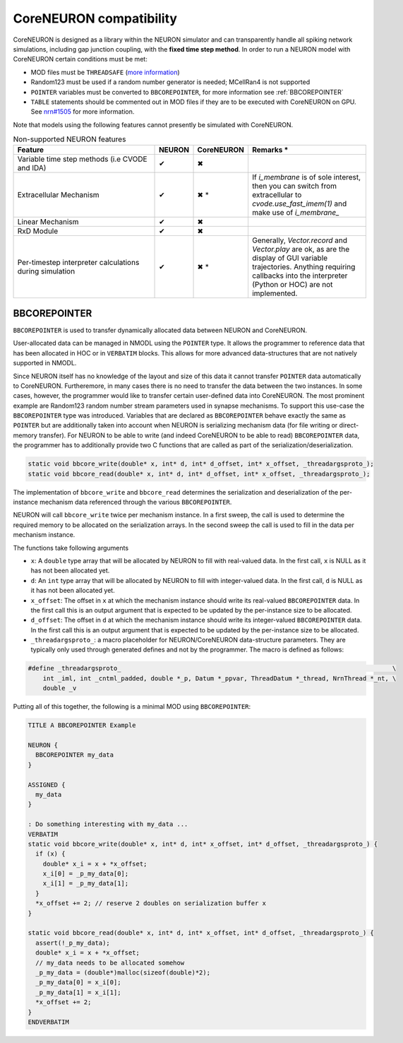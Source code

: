 CoreNEURON compatibility
########################
CoreNEURON is designed as a library within the NEURON simulator and can transparently handle all spiking network simulations, including gap junction coupling, with the **fixed time step method**.
In order to run a NEURON model with CoreNEURON certain conditions must be met:

* MOD files must be ``THREADSAFE`` (`more information <https://neuron.yale.edu/neuron/docs/multithread-parallelization>`_)
* Random123 must be used if a random number generator is needed; MCellRan4 is not supported
* ``POINTER`` variables must be converted to ``BBCOREPOINTER``, for more information see :ref:`BBCOREPOINTER`
* ``TABLE`` statements should be commented out in MOD files if they are
  to be executed with CoreNEURON on GPU.
  See `nrn#1505 <https://github.com/neuronsimulator/nrn/issues/1505>`_
  for more information.

Note that models using the following features cannot presently be simulated with CoreNEURON.

.. list-table:: Non-supported NEURON features
   :widths: 45 10 10 35
   :header-rows: 1
   :class: fixed-table

   * - Feature
     - NEURON
     - CoreNEURON
     - Remarks *
   * - Variable time step methods (i.e CVODE and IDA)
     - ✔
     - ✖
     -
   * - Extracellular Mechanism
     - ✔
     - ✖ *
     - If `i_membrane` is of sole interest, then you can switch from extracellular to `cvode.use_fast_imem(1)` and make use of `i_membrane_`
   * - Linear Mechanism
     - ✔
     - ✖
     -
   * - RxD Module
     - ✔
     - ✖
     -
   * - Per-timestep interpreter calculations during simulation
     - ✔
     - ✖ *
     - Generally, `Vector.record` and `Vector.play` are ok, as are the display of GUI variable trajectories.
       Anything requiring callbacks into the interpreter (Python or HOC) are not implemented.

BBCOREPOINTER
*************
``BBCOREPOINTER`` is used to transfer dynamically allocated data between NEURON and CoreNEURON.

User-allocated data can be managed in NMODL using the ``POINTER`` type.
It allows the programmer to reference data that has been allocated in HOC or in ``VERBATIM`` blocks.
This allows for more advanced data-structures that are not natively supported in NMODL.

Since NEURON itself has no knowledge of the layout and size of this data it cannot
transfer ``POINTER`` data automatically to CoreNEURON.
Furtheremore, in many cases there is no need to transfer the data between the two instances.
In some cases, however, the programmer would like to transfer certain user-defined data into CoreNEURON.
The most prominent example are Random123 random number stream parameters used in synapse mechanisms.
To support this use-case the ``BBCOREPOINTER`` type was introduced.
Variables that are declared as ``BBCOREPOINTER`` behave exactly the same as ``POINTER`` but are
additionally taken into account when NEURON is serializing mechanism data (for file writing or
direct-memory transfer).
For NEURON to be able to write (and indeed CoreNEURON to be able to read) ``BBCOREPOINTER``
data, the programmer has to additionally provide two C functions that are called as part
of the serialization/deserialization.

.. code-block:: c++

   static void bbcore_write(double* x, int* d, int* d_offset, int* x_offset, _threadargsproto_);
   static void bbcore_read(double* x, int* d, int* d_offset, int* x_offset, _threadargsproto_);

The implementation of ``bbcore_write`` and ``bbcore_read`` determines the serialization and
deserialization of the per-instance mechanism data referenced through the various
``BBCOREPOINTER``.

NEURON will call ``bbcore_write`` twice per mechanism instance.
In a first sweep, the call is used to determine the required memory to be allocated on the serialization arrays.
In the second sweep the call is used to fill in the data per mechanism instance.

The functions take following arguments

* ``x``: A ``double`` type array that will be allocated by NEURON to fill with real-valued data. In the
  first call, ``x`` is NULL as it has not been allocated yet.
* ``d``: An ``int`` type array that will be allocated by NEURON to fill with integer-valued data. In the
  first call, ``d`` is NULL as it has not been allocated yet.
* ``x_offset``: The offset in ``x`` at which the mechanism instance should write its real-valued
  ``BBCOREPOINTER`` data. In the first call this is an output argument that is expected to be updated
  by the per-instance size to be allocated.
* ``d_offset``: The offset in ``d`` at which the mechanism instance should write its integer-valued
  ``BBCOREPOINTER`` data. In the first call this is an output argument that is expected to be updated
  by the per-instance size to be allocated.
* ``_threadargsproto_``: a macro placeholder for NEURON/CoreNEURON data-structure parameters. They
  are typically only used through generated defines and not by the programmer. The macro is defined
  as follows:

.. code-block:: c++

   #define _threadargsproto_                                                                         \
       int _iml, int _cntml_padded, double *_p, Datum *_ppvar, ThreadDatum *_thread, NrnThread *_nt, \
       double _v

Putting all of this together, the following is a minimal MOD using ``BBCOREPOINTER``:

.. code-block:: hoc

   TITLE A BBCOREPOINTER Example

   NEURON {
     BBCOREPOINTER my_data
   }

   ASSIGNED {
     my_data
   }

   : Do something interesting with my_data ...
   VERBATIM
   static void bbcore_write(double* x, int* d, int* x_offset, int* d_offset, _threadargsproto_) {
     if (x) {
       double* x_i = x + *x_offset;
       x_i[0] = _p_my_data[0];
       x_i[1] = _p_my_data[1];
     }
     *x_offset += 2; // reserve 2 doubles on serialization buffer x
   }

   static void bbcore_read(double* x, int* d, int* x_offset, int* d_offset, _threadargsproto_) {
     assert(!_p_my_data);
     double* x_i = x + *x_offset;
     // my_data needs to be allocated somehow
     _p_my_data = (double*)malloc(sizeof(double)*2);
     _p_my_data[0] = x_i[0];
     _p_my_data[1] = x_i[1];
     *x_offset += 2;
   }
   ENDVERBATIM

